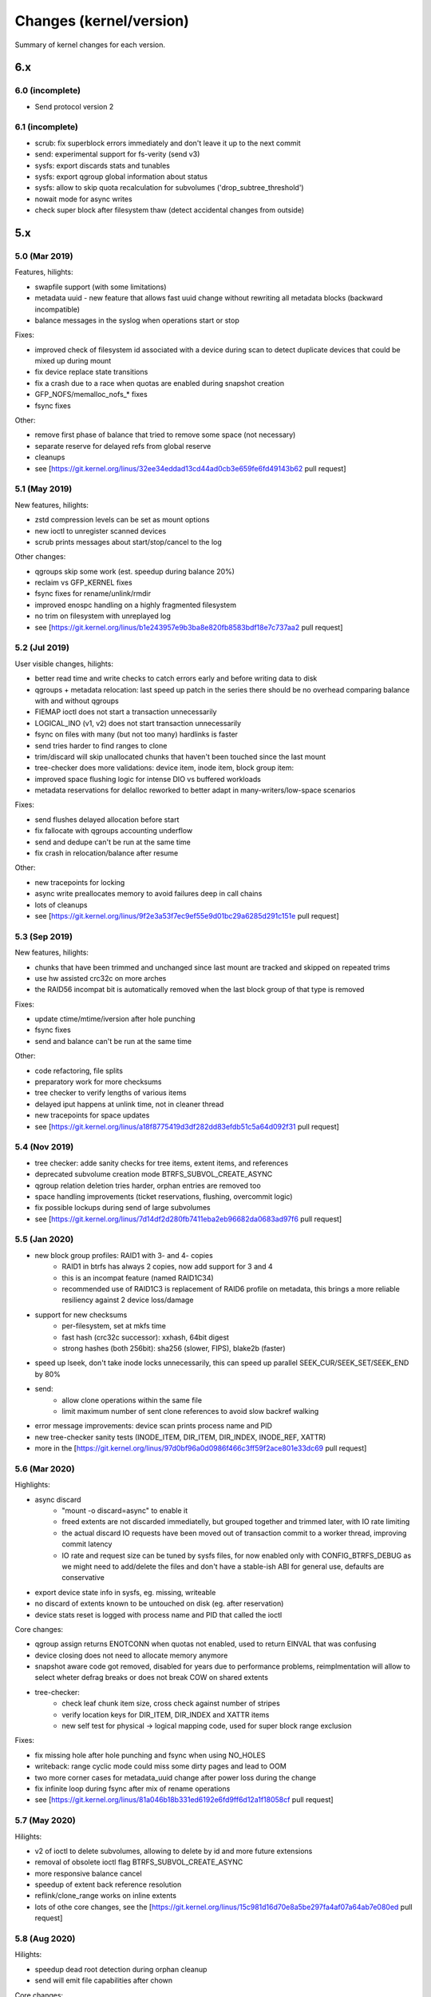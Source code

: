 Changes (kernel/version)
========================

Summary of kernel changes for each version.

6.x
---

6.0 (incomplete)
^^^^^^^^^^^^^^^^

* Send protocol version 2

6.1 (incomplete)
^^^^^^^^^^^^^^^^

* scrub: fix superblock errors immediately and don't leave it up to the next commit
* send: experimental support for fs-verity (send v3)
* sysfs: export discards stats and tunables
* sysfs: export qgroup global information about status
* sysfs: allow to skip quota recalculation for subvolumes ('drop_subtree_threshold')
* nowait mode for async writes
* check super block after filesystem thaw (detect accidental changes from outside)

5.x
---

5.0 (Mar 2019)
^^^^^^^^^^^^^^

Features, hilights:

* swapfile support (with some limitations)
* metadata uuid - new feature that allows fast uuid change without rewriting all metadata blocks (backward incompatible)
* balance messages in the syslog when operations start or stop

Fixes:

* improved check of filesystem id associated with a device during scan to detect duplicate devices that could be mixed up during mount 
* fix device replace state transitions
* fix a crash due to a race when quotas are enabled during snapshot creation
* GFP_NOFS/memalloc_nofs_* fixes
* fsync fixes

Other:

* remove first phase of balance that tried to remove some space (not necessary)
* separate reserve for delayed refs from global reserve
* cleanups
* see [https://git.kernel.org/linus/32ee34eddad13cd44ad0cb3e659fe6fd49143b62 pull request]

5.1 (May 2019)
^^^^^^^^^^^^^^

New features, hilights:

* zstd compression levels can be set as mount options
* new ioctl to unregister scanned devices
* scrub prints messages about start/stop/cancel to the log

Other changes:

* qgroups skip some work (est. speedup during balance 20%)
* reclaim vs GFP_KERNEL fixes
* fsync fixes for rename/unlink/rmdir
* improved enospc handling on a highly fragmented filesystem
* no trim on filesystem with unreplayed log
* see [https://git.kernel.org/linus/b1e243957e9b3ba8e820fb8583bdf18e7c737aa2 pull request]

5.2 (Jul 2019)
^^^^^^^^^^^^^^

User visible changes, hilights:

* better read time and write checks to catch errors early and before writing data to disk
* qgroups + metadata relocation: last speed up patch in the series there should be no overhead comparing balance with and without qgroups
* FIEMAP ioctl does not start a transaction unnecessarily
* LOGICAL_INO (v1, v2) does not start transaction unnecessarily
* fsync on files with many (but not too many) hardlinks is faster
* send tries harder to find ranges to clone
* trim/discard will skip unallocated chunks that haven't been touched since the last mount
* tree-checker does more validations: device item, inode item, block group item:
* improved space flushing logic for intense DIO vs buffered workloads
* metadata reservations for delalloc reworked to better adapt in many-writers/low-space scenarios

Fixes:

* send flushes delayed allocation before start
* fix fallocate with qgroups accounting underflow
* send and dedupe can't be run at the same time
* fix crash in relocation/balance after resume

Other:

* new tracepoints for locking
* async write preallocates memory to avoid failures deep in call chains
* lots of cleanups
* see [https://git.kernel.org/linus/9f2e3a53f7ec9ef55e9d01bc29a6285d291c151e pull request]

5.3 (Sep 2019)
^^^^^^^^^^^^^^

New features, hilights:

* chunks that have been trimmed and unchanged since last mount are tracked and skipped on repeated trims
* use hw assisted crc32c on more arches
* the RAID56 incompat bit is automatically removed when the last block group of that type is removed

Fixes:

* update ctime/mtime/iversion after hole punching
* fsync fixes
* send and balance can't be run at the same time

Other:

* code refactoring, file splits
* preparatory work for more checksums
* tree checker to verify lengths of various items
* delayed iput happens at unlink time, not in cleaner thread
* new tracepoints for space updates
* see [https://git.kernel.org/linus/a18f8775419d3df282dd83efdb51c5a64d092f31 pull request]

5.4 (Nov 2019)
^^^^^^^^^^^^^^

* tree checker: adde sanity checks for tree items, extent items, and references
* deprecated subvolume creation mode BTRFS_SUBVOL_CREATE_ASYNC
* qgroup relation deletion tries harder, orphan entries are removed too
* space handling improvements (ticket reservations, flushing, overcommit logic)
* fix possible lockups during send of large subvolumes
* see [https://git.kernel.org/linus/7d14df2d280fb7411eba2eb96682da0683ad97f6 pull request]

5.5 (Jan 2020)
^^^^^^^^^^^^^^

* new block group profiles: RAID1 with 3- and 4- copies
   * RAID1 in btrfs has always 2 copies, now add support for 3 and 4
   * this is an incompat feature (named RAID1C34)
   * recommended use of RAID1C3 is replacement of RAID6 profile on metadata, this brings a more reliable resiliency against 2 device loss/damage
* support for new checksums
   * per-filesystem, set at mkfs time
   * fast hash (crc32c successor): xxhash, 64bit digest
   * strong hashes (both 256bit): sha256 (slower, FIPS), blake2b (faster)
* speed up lseek, don't take inode locks unnecessarily, this can speed up parallel SEEK_CUR/SEEK_SET/SEEK_END by 80%
* send:
   * allow clone operations within the same file
   * limit maximum number of sent clone references to avoid slow backref walking
* error message improvements: device scan prints process name and PID
* new tree-checker sanity tests (INODE_ITEM, DIR_ITEM, DIR_INDEX, INODE_REF, XATTR)
* more in the [https://git.kernel.org/linus/97d0bf96a0d0986f466c3ff59f2ace801e33dc69 pull request]

5.6 (Mar 2020)
^^^^^^^^^^^^^^

Highlights:

* async discard
   * "mount -o discard=async" to enable it
   * freed extents are not discarded immediatelly, but grouped together and trimmed later, with IO rate limiting
   * the actual discard IO requests have been moved out of transaction commit to a worker thread, improving commit latency
   * IO rate and request size can be tuned by sysfs files, for now enabled only with CONFIG_BTRFS_DEBUG as we might need to add/delete the files and don't have a stable-ish ABI for general use, defaults are conservative
* export device state info in sysfs, eg. missing, writeable
* no discard of extents known to be untouched on disk (eg. after reservation)
* device stats reset is logged with process name and PID that called the ioctl

Core changes:

* qgroup assign returns ENOTCONN when quotas not enabled, used to return EINVAL that was confusing
* device closing does not need to allocate memory anymore
* snapshot aware code got removed, disabled for years due to performance problems, reimplmentation will allow to select wheter defrag breaks or does not break COW on shared extents
* tree-checker:
   * check leaf chunk item size, cross check against number of stripes
   * verify location keys for DIR_ITEM, DIR_INDEX and XATTR items
   * new self test for physical -> logical mapping code, used for super block range exclusion

Fixes:

* fix missing hole after hole punching and fsync when using NO_HOLES
* writeback: range cyclic mode could miss some dirty pages and lead to OOM
* two more corner cases for metadata_uuid change after power loss during the change
* fix infinite loop during fsync after mix of rename operations
* see [https://git.kernel.org/linus/81a046b18b331ed6192e6fd9ff6d12a1f18058cf pull request]

5.7 (May 2020)
^^^^^^^^^^^^^^

Hilights:

* v2 of ioctl to delete subvolumes, allowing to delete by id and more future extensions
* removal of obsolete ioctl flag BTRFS_SUBVOL_CREATE_ASYNC
* more responsive balance cancel
* speedup of extent back reference resolution
* reflink/clone_range works on inline extents
* lots of othe core changes, see the [https://git.kernel.org/linus/15c981d16d70e8a5be297fa4af07a64ab7e080ed pull request]

5.8 (Aug 2020)
^^^^^^^^^^^^^^

Hilights:

* speedup dead root detection during orphan cleanup
* send will emit file capabilities after chown

Core changes:

* improved global block reserve utilization
* direct io cleanups and fixes
* refactored block group reading code
* lots of other core changes see the [https://git.kernel.org/linus/f3cdc8ae116e27d84e1f33c7a2995960cebb73ac pull request]

5.9 (Oct 2020)
^^^^^^^^^^^^^^

Hilights:

* add mount option ''rescue'' to unify options for various recovery tasks on a mounted filesystems
* mount option ''inode_cache'' is deprecated and will be removed in 5.11
* removed deprecated options ''alloc_start'' and ''subvolrootid''
* sysfs exports information about qgroups and relations
* FS_INFO ioctl exports more information from the filesystem (notably type of checksum)
* running balance detects Ctrl-C too
* performance improvements in fsync
* mount-time prefetch of chunk tree
* for other changes see the [https://git.kernel.org/linus/6dec9f406c1f2de6d750de0fc9d19872d9c4bf0d pull request]

5.10 (Dec 2020)
^^^^^^^^^^^^^^^

Hilights:

* performance improvements in fsync (dbench workload: higher throughput, lower latency)
* sysfs exports current exclusive operataion (balance, resize, device add/del/...)
* sysfs exports supported send stream version

Core:

* direct io uses iomap infrastructure (no more ''struct buffer_head'')
* space reservations for data now use ticket infrastructure
* cleanups, refactoring, preparatory work
* error handling improvements
* fixes
* for other changes see the [https://git.kernel.org/linus/11e3235b4399f7e626caa791a68a0ea8337f6683 pull request]

5.11 (Feb 2021)
^^^^^^^^^^^^^^^

* new mount option ''rescue'', various modes how to access a damaged filesystem
* sysfs updates: filesystem generation, supported ''rescue'' modes, read mirror policy
* removed feature: ''mount -o inode_cache''
* free space tree fixes, v1 cache removed during conversion

Core:

* locking switched to standard rw semaphores
* direct IO ported to iomap infrastructure
* zoned allocation mode preparation
* subpage blocksize preparation
* various performance improvements (skipping unnecessary work)
* for other changes see the [https://git.kernel.org/linus/f1ee3b8829006b3fda999f00f0059aa327e3f3d0 pull request]                                                                                                

5.12 (Apr 2021)
^^^^^^^^^^^^^^^

Features:

* zoned mode (SMR/ZBC/ZNS friendly allocation mode), first working version with limitations
* misc performance improvements
   * flushing and ticket space reservations
   * preemptive background flushing
   * less lock contention for delayed refs
   * dbench-like workload (+7% throughput, -20% latency)

Core changes:

* subpage block size support peparations

Fixes:

* swapfile fixes (vs scrub, activation vs snapshot creation)
* for other changes see the [https://git.kernel.org/linus/6f3952cbe00b74739f540981d1afe84cd4dac879 pull request]                                                                                                

5.13 (Jun 2021)
^^^^^^^^^^^^^^^

User visible improvements

* readahead for send, improving run time of full send by 10% and for incremental by 25%
* make reflinks respect O_SYNC, O_DSYNC and S_SYNC flags
* export supported sectorsize values in sysfs (currently only page size, more once full subpage support lands)
* more graceful errors and warnings on 32bit systems when logical addresses for metadata reach the limit posed by unsigned long in page::index
   * error: fail mount if there's a metadata block beyond the limit
   * error: new metadata block would be at unreachable address
   * warn when 5/8th of the limit is reached, for 4K page systems it's 10T, for 64K page it's 160T
* zoned mode
   * relocated zones get reset at the end instead of discard
   * automatic background reclaim of zones that have 75%+ of unusable space, the threshold is tunable in sysfs

Fixes

* fix inefficient preemptive reclaim calculations
* fix exhaustion of the system chunk array due to concurrent allocations
* fix fallback to no compression when racing with remount
* fix unmountable seed device after fstrim
* fix fiemap to print extents that could get misreported due to internal extent splitting and logical merging for fiemap output
* preemptive fix for dm-crypt on zoned device that does not properly advertise zoned support

Core changes

* add inode lock to synchronize mmap and other block updates (eg. deduplication, fallocate, fsync)
* subpage support (continued)
   * metadata changes now support read and write
* error handling through out relocation call paths
* many other cleanups and code simplifications
* for other changes see the [https://git.kernel.org/linus/55ba0fe059a577fa08f23223991b24564962620f pull request]                                                                                                

5.14 (Aug 2021)
^^^^^^^^^^^^^^^

Hilights:

* new sysfs knob to limit scrub IO bandwidth per device
* device stats are also available in /sys/fs/btrfs/FSID/devinfo/DEVID/error_stats
* support cancellable resize and device delete ioctls
* change how the empty value is interpreted when setting a property, so far we have only 'btrfs.compression' and we need to distinguish a reset to defaults and setting "do not compress", in general the empty value will always mean 'reset to defaults' for any other property, for compression it's either 'no' or 'none' to forbid compression
* performance improvements (xattrs, truncate)
* space handling improvements, preemptive flushing
* more subpage support preparation
* for other changes see the [https://git.kernel.org/linus/122fa8c588316aacafe7e5a393bb3e875eaf5b25 pull request]

5.15 (Nov 2021)
^^^^^^^^^^^^^^^

Features:

* fs-verity support, using standard ioctls, backward compatible with read-only limitation on inodes with previously enabled fs-verity
* idmapped mount support
* make mount with rescue=ibadroots more tolerant to partially damaged trees
* allow raid0 on a single device and raid10 on two devices, degenerate cases but might be useful as an intermediate step during conversion to other profiles
* zoned mode block group auto reclaim can be disabled via sysfs knob

Performance improvements:

* continue readahead of node siblings even if target node is in memory, could speed up full send (on sample test +11%)
* batching of delayed items can speed up creating many files
* fsync/tree-log speedups
   * avoid unnecessary work (gains +2% throughput, -2% run time on sample load)
   * reduced lock contention on renames (on dbench +4% throughput, up to -30% latency)

Fixes:

* various zoned mode fixes
* preemptive flushing threshold tuning, avoid excessive work on almost full filesystems

Core:

* continued subpage support, preparation for implementing remaining features like compression and defragmentation; with some limitations, write is now enabled on 64K page systems with 4K sectors, still considered experimental
   * no readahead on compressed reads
   * inline extents disabled
   * disabled raid56 profile conversion and mount
* improved flushing logic, fixing early ENOSPC on some workloads
* inode flags have been internally split to read-only and read-write incompat bit parts, used by fs-verity
* new tree items for fs-verity: descriptor item, Merkle tree item
* inode operations extended to be namespace-aware
* cleanups and refactoring
* for other changes see the [https://git.kernel.org/linus/87045e6546078dae215d1bd3b2bc82b3ada3ca77 pull request]

5.16 (Jan 2022)
^^^^^^^^^^^^^^^

Related projects: kernel port of zstd 1.4.10 also [https://git.kernel.org/pub/scm/linux/kernel/git/torvalds/linux.git/commit/?id=c8c109546a19613d323a319d0c921cb1f317e629 released] in 5.16

Performance related:

* misc small inode logging improvements (+3% throughput, -11% latency on sample dbench workload)
* more efficient directory logging: bulk item insertion, less tree searches and locking
* speed up bulk insertion of items into a b-tree, which is used when logging directories, when running delayed items for directories (fsync and transaction commits) and when running the slow path (full sync) of an fsync (bulk creation run time -4%, deletion -12%)

Core:

* continued subpage support
   * make defragmentation work
   * make compression write work
* zoned mode
   * support ZNS (zoned namespaces), zone capacity is number of usable blocks in each zone
   * add dedicated block group (zoned) for relocation, to prevent out of order writes in some cases
   * greedy block group reclaim, pick the ones with least usable space first
* preparatory work for send protocol updates
* error handling improvements
* cleanups and refactoring
* for other changes see the [https://git.kernel.org/linus/037c50bfbeb33b4c74e120eef5b8b99d8f025418 pull request]

5.17 (Mar 2022)
^^^^^^^^^^^^^^^

Features:

* make send work with concurrent block group relocation
* new exclusive operation 'balance paused' to allow adding a device to filesystem with paused balance
* new sysfs file for fsid stored in the per-device directory to help distinguish devices when seeding is enabled

Performance:

* less metadata needed for directory logging, directory deletion is 20-40% faster
* in zoned mode, cache zone information during mount to speed up repeated queries (about 50% speedup)
* free space tree entries get indexed and searched by size (latency -30%, search run time -30%)
* less contention in tree node locking when inserting a key and no splits are needed (files/sec in fsmark improves by 1-20%)

Fixes:

* defrag rewrite from 5.16 fixed
* get rid of warning when mounted with flushoncommit

Core:

* global reserve stealing got simplified and cleaned up in evict
* more preparatory work for extent tree v2
* remove readahead framework
* error handling improvements
* for other changes see the [https://git.kernel.org/linus/d601e58c5f2901783428bc1181e83ff783592b6b pull request]

4.x
---

4.0 (Apr 2015)
^^^^^^^^^^^^^^

* file creation time is stored (no easy interface to read it yet)
* fsync and log replay fixes
* lots of cleanups and other fixes

4.1 (Jun 2015)
^^^^^^^^^^^^^^

Fixes:

* regression in chunk removal, conversion to raid1 possible again
* log tree corruption fix with ''-o discard'' mount
* bare xattr namespace attribute is not accepted
* orphan cleanup is started for implicitly mounted default subvolume
* send fixes
* cloning within same file
* EXTENT_SAME ioctl infinite loop fix
* avoid more ENOSPC in delayed-iput context
* a few ENOMEM fixes
* ''automatic empty block group removal'' fixups

Speedups:

* large file deletion: run delayed refs more often
* large file deletion: don't build up too much work from crc
* transaction commit latency improved
* block group cache writeout

Qgroup:

* limits are shared upon snapshot
* allow to remove qgroup which has parent but no child
* fix status of qgroup consistency after rescan
* fix quota status bits after dsiabling
* mark qgroups inconsistent after assign/delete actions
* code cleanups

4.2 (Aug 2015)
^^^^^^^^^^^^^^

Enhancements:

* transaction abort now reports the caller, not the helper function
* INO_LOOKUP ioctl: unprivileged if used to just get the rootid (aka. subvolume id)
* unified ''subvol='' and ''subvolid='' mounting, show the mounted subvol in mount options; also, ''/proc/self/mountinfo'' now always correctly shows the mounted subvolume
* reworked internal qgroup logic
* send: use received_uuid of parent during send
* sysfs: preparatory works for exporting more stats about devices
* deduplication on the same inode works
* deduplication does not change mtime/ctime

Fixes:

* in send: cloning, renames, orphans
* few more ENOSPC fixes in case of block group creation/removal
* fix hang during inode eviction due to concurrent readahead
* EXTENT_SAME ioctl: handle unaligned length
* more fixes around automatic block group removal
* deadlock with EXTENT_SAME and readahead
* for feature NO_HOLES: fsync, truncate

4.3 (Nov 2015)
^^^^^^^^^^^^^^

* fix raid56 rebuild with missing device
* discard ioctl will return the number of bytes
* more bugfixes and cleanups

4.4 (Jan 2016)
^^^^^^^^^^^^^^

* send fixes: cloning, sending with parent
* improved handling of framgented space using bitmaps
* new mount option for debugging: fragment=data|metadata|all
* updated balance filters: limit, stripes, usage
* more bugfixes and cleanups

4.5 (Mar 2016)
^^^^^^^^^^^^^^

* free space cache v2: an incompat feature to track the free space cache as a b-tree
* balance:
   * '-dconvert=dup' supported
   * continue but warn if metadata have lower redundancy than data
* fixes:
   * trim does not overwrite bootloader area (introduced in 4.3, fixed in 4.4.x stable kernels)
* assorted bugfixes, improvements or cleanups

4.6 (May 2016)
^^^^^^^^^^^^^^

* mount options:
   * usebackuproot - replace 'recovery' (works but is deprecated)
   * logreplay, nologreplay - disable log replay at mount time, does no writes to the device
   * norecovery - synthetic option to disable recovery at mount time and disable writes (now does: nologreplay)
* default inline limit is now 2048 (instead of page size, usually 4096)
* /dev/btrfs-control now understands the GET_SUPPORTE_FEATURES ioctl
* get rid of harmless message "''could not find root %llu''"
* preparatory work for subpage-blocksize patchset
* fix bug when using overlayfs
* fixes in readahead, log replay, fsync, and more

4.7 (Jul 2016)
^^^^^^^^^^^^^^

* allow balancing to dup with multi-device
* device deletion by id (additionally to by path)
* renameat2: add support for RENAME_EXCHANGE and RENAME_WHITEOUT
* enhanced selftests
* more preparatory work for "blocksize < page size"
* more validation checks of superblock (discovered by fuzzing)
* advertise which crc32c implementation is being used at module load
* fixed space report by ''df'' with mixed block groups
* log replay fixes
* device replace fixes

4.8 (Oct 2016)
^^^^^^^^^^^^^^

* space reservations and handling uses ticketed system, this should improve latency and fairness in case when there are several threads blocked on flushing
* fixes of bugs triggered by fuzzed images
* global ratelmit of all printed messages
* several send, qgroup fixes
* cleanups

4.9 (Dec 2016)
^^^^^^^^^^^^^^

* improved performance of extent sharing detection in FIEMAP

Fixes:

* device delete hang at the end of the operation
* free space tree bitmap endianity fixed on big-endian machines
* parallel incremental send and balance issue fixed
* cloning ioctl can be interrupted by a fatal signal
* other stability fixes or cleanups

4.10 (Feb 2017)
^^^^^^^^^^^^^^^

* balance: human readable block group descripion in the log
* balance: fix storing of stripes_min, stripes_max filters to the on-disk item
* qgroup: fix accounting bug during concurrent balance run
* better worker thread resource limit checks
* fix ENOSPC during hole punching
* fix ENOSPC when reflinking a heavily fragmented file
* fix crash when certain tracepoints are enabled
* fix compat ioctl calls on non-compat systems
* improved delayed ref iteration performance
* many cleanups

4.11 (May 2017)
^^^^^^^^^^^^^^^

* mostly a cleanup release
* improved csum mismatch messages
* move some qgroup work out of transaction commit
* let unlink temporarily exceed quotas
* fix truncate and lockless DIO writes
* incremental send fixes
* fix remount using ssd and nossd combinations

4.12 (Jul 2017)
^^^^^^^^^^^^^^^

* new tracepoints: file item
* fix qgoup accounting when inode_cache is in use
* fix incorrect number report in stat::t_blocks under certain conditions
* raid56 fixes:
   * enable auto-repair during read (ie. similar to what raid1 and raid10 do)
   * fix potential crash with concurrent scrub and dev-replace
   * fix potential crash when cancelling dev-replace
   * fix false reports during scrub when it's possible to do repair
   * fix wrong mirror report during repair
* many cleanups

4.13 (Sep 2017)
^^^^^^^^^^^^^^^

* deprecated: mount option ''alloc_start''
* qgroups: new sysctl to allow temporary quota override with CAP_SYS_RESOURCE
* statx syscall support
* nowait AIO support
* lots of cleanups around bio processing and error handling
* memory allocation constraint cleanups and improvements
* more sanity checks (for dir_item)
* compression will be skipped if there's no improvement (at least one block)
* fix invalid extent maps due to hole punching
* fix: sgid not cleared when changing acls
* some enospc corner case fixes
* send fixes
* other cleanups

4.14 (Nov 2017)
^^^^^^^^^^^^^^^

* added zstd compression
* fine-grained check for degraded mount (verify raid constraints on chunk level, not device level)
* userspace transaction ioctl has been deprecated, scheduled for removal in 4.17
* foundation code for compression heuristics
* mount option 'ssd' does not force block allocation alignments

Fixes:

* potential raid repair and compression crash
* prevent to set invalid default subvolid
* resume qgroup rescan on rw remount
* better reporting of detected checksum mismatches for DIO
* compression for defrag vs per-file behaves as expected, respecting the requested value
* possible deadlock with readdir and pagefault
* emission of invalid clone operations in send
* cleanups and refactoring

4.15 (Jan 2018)
^^^^^^^^^^^^^^^

New features:

* extend mount options to specify zlib compression level, <i>-o compress=zlib:9</i>
* v2 of ioctl "extent to inode mapping"
* populate compression heuristics logic
* enable indexing for btrfs as lower filesystem in overlayfs
* speedup page cache readahead during send on large files

Internal changes:

* more sanity checks of b-tree items when reading them from disk
* more EINVAL/EUCLEAN fixups, missing BLK_STS_* conversion, other errno or error handling fixes
* remove some homegrown IO-related logic, that's been obsoleted by core block layer changes (batching, plug/unplug, own counters)
* add ref-verify, optional debugging feature to verify extent reference accounting
* simplify code handling outstanding extents, make it more clear where and how the accounting is done
* make delalloc reservations per-inode, simplify the code and make the logic more straightforward
* extensive cleanup of delayed refs code
* fix send ioctl on 32bit with 64bit kernel

4.16 (Apr 2018)
^^^^^^^^^^^^^^^

* fallocate: implement zero range mode
* avoid losing data raid profile when deleting a device
* tree item checker: more checks for directory items and xattrs
* raid56 recovery: don't use cached stripes, that could be potentially changed and a later RMW or recovery would lead to corruptions or failures
* let raid56 try harder to rebuild damaged data, reading from all stripes if necessary
* fix scrub to repair raid56 in a similar way as in the case above
* cleanups: device freeing, removed some call indirections, redundant bio_put/_get, unused parameters, refactorings and renames
* RCU list traversal fixups
* simplify mount callchain, remove recursing back when mounting a subvolume
* plug for fsync, may improve bio merging on multiple devices
* compression heuristic: replace heap sort with radix sort, gains some performance
* add extent map selftests, buffered write vs dio
* see [https://git.kernel.org/linus/31466f3ed710e5761077190809e694f55aed5deb pull request]

4.17 (Jun 2018)
^^^^^^^^^^^^^^^

* mount options: new nossd_spread; subvolid will detect junk after the number and fail the mount
* add message after cancelled device replace
* direct module dependency on libcrc32, removed own crc wrappers
* removed user space transaction ioctls
* use lighter locking when reading /proc/self/mounts (RCU)
* skip writeback of last page when truncating file to same size
* send: do not issue unnecessary truncate operations
* selftests: more tree block validation
* fix fsync after hole punching when using no-holes feature
* raid56:
   * make sure target is identical to source when raid56 rebuild fails after dev-replace
   * faster rebuild during scrub, batch by stripes and not block-by-block
   * make more use of cached data when rebuilding from a missing device
* [https://git.kernel.org/linus/94514bbe9e5c402c4232af158a295a8fdfd72a2c pull request]

4.18 (Aug 2018)
^^^^^^^^^^^^^^^

* added support for the ioctl FS_IOC_FSGETXATTR, per-inode flags, successor of GET/SETFLAGS; now supports only existing flags: append, immutable, noatime, nodump, sync
* 3 new unprivileged ioctls to allow users to enumerate subvolumes
* dedupe syscall implementation does not restrict the range to 16MiB, though it still splits the whole range to 16MiB chunks
* on user demand, rmdir() is able to delete an empty subvolume, export the capability in sysfs
* fix inode number types in tracepoints, other cleanups
* send: improved speed when dealing with a large removed directory,  measurements show decrease from 2000 minutes to 2 minutes on a  directory with 2 million entries
* pre-commit check of superblock to detect a mysterious in-memory corruption
* log message updates
* [https://git.kernel.org/linus/704996566f97e0e24c97052f81678060c213c260 pull request]

4.19 (Oct 2018)
^^^^^^^^^^^^^^^

Hilights, no big changes in this releaase:

* allow defrag on opened read-only files that have rw permissions
* tree checker improvements, reported by fuzzing
* send, fix incorrect file layout after hole punching beyond eof
* reset on-disk device stats value after replace
* assorted fixes, cleanups and dead code removal
* [https://git.kernel.org/linus/318b067a5dd649d198c2ba00cf7408d778fc00b4 pull request]

4.20 (Dec 2018)
^^^^^^^^^^^^^^^

Performance improvements:

* fewer wakeups and blocking during b-tree traversals, improved latencies and scalability
* qgroups: 30+% run time improvement during balance, no accounting on unchanged subtrees (continued)
* use a cached variant of rb-tree, speeds up traversal in some cases

Fixes:

* trim
   * could miss some block groups, if logical offset was too high and did not fit the range
   * better error reporting, continue as far as possible
   * less interaction with transaction commit
* fsync: fix log replay and O_TMPFILE warnings
* qgroups: fix rescan that might misc some dirty groups
* don't clean dirty pages during buffered writes, this could lead to lost updates in some corner cases
* some block groups could have been delayed in creation, if the allocation triggered another one
* error handling improvements
* other cleanups and refactoring
* [https://git.kernel.org/linus/a1a4f841ec4585185c0e75bfae43a18b282dd316 pull request]

3.x
---

3.0 (Jul 2011)
^^^^^^^^^^^^^^

* Filesystem scrub
* Auto-defragmentation (autodefrag mount option)
* Improved block allocator
* Sped up file creation/deletion by delayed operation

3.1 (Oct 2011)
^^^^^^^^^^^^^^

* Stability fixes (lots of them, really), notably fixing early ENOSPC, improved handling of a few error paths and corner cases, fix for the crash during log replay.

3.2 (Jan 2012)
^^^^^^^^^^^^^^

* Log of past roots to aid recovery (option ''recovery'')
* Subvolumes mountable by full path
* Added ''nospace_cache'' option
* Lots of space accounting fixes
* Improved scrub performance thanks to new read-ahead infrastructure
* Scrub prints paths of corrupted files
* ioctl for resolving logical->inode and inode->path
* Integrated raid-repair (if possible)
* Data corruption fix for parallel snapshot creation
* Write barriers for multiple devices were fixed to be more resistant in case of power failure

3.3 (Mar 2012)
^^^^^^^^^^^^^^

* restriper - infrastructure to change btrfs raid profiles on the fly via balance
* optional integrity checker infrastructure ([http://lwn.net/Articles/466493/ details])
* fixed a few corner cases where TRIM did not process some blocks
* cluster allocator improvements (less fragmentation, some speedups)

3.4 (May 2012)
^^^^^^^^^^^^^^

* Allow metadata blocks larger than the page size (4K). This allows metadata blocks up to 64KB in size. In practice 16K and 32K seem to work best. For workloads with lots of metadata, this cuts down the size of the extent allocation tree dramatically and fragments much less. (Chris Mason)
* Improved error handling (IO errors). This gives Btrfs the ability to abort transactions and go read-only on errors other than internal logic errors and ENOMEM more gracefully instead of crashing. (Jeff Mahoney)
* Reworked the way in which metadata interacts with the page cache. page->private now points to the btrfs extent_buffer object, which makes everything faster. The code was changed so it now writes a whole extent buffer at a time instead of allowing individual pages to go down. It is now more aggressive about dropping pages for metadata blocks that were freed due to COW. Overall, metadata caching is much faster now. (Josef Bacik)

3.5 (Jun 2012)
^^^^^^^^^^^^^^

* collect device statistics (read/write failures, checksum errors, corrupted blocks)
* integrity checker (3.3+) supports bigblocks (3.4+)
* more friendly NFS support (native ''i_version'')
* ''thread_pool'' mount option tunable via remount
* ''fsync'' speed improvements
* several fixes related to read-only mounts
* scrub thread priority lowered to idle
* preparatory works for 3.6 features (''tree_mod_log'')

3.6 (Sep 2012)
^^^^^^^^^^^^^^

* subvolume-aware quotas (''qgroups'')
* support for send/receive between snapshot changes ([http://lwn.net/Articles/506244/ LWN article])
* ''atime'' is not updated on read-only snapshots ([http://lwn.net/Articles/499293/ LWN article])
* allowed cross-subvolume file clone (aka. reflink)
* remount with ''no'' compression possible
* new ioctl to read device readiness status
* speed improvement for concurrent multithreaded reads

3.7 (Dec 2012)
^^^^^^^^^^^^^^

* ''fsync'' speedups
* removed limitation of number of hardlinks in a single directory
* file hole punching ([http://lwn.net/Articles/415889/ LWN article])
* per-file ''NOCOW''
* fixes to send/receive

3.8 (Feb 2013)
^^^^^^^^^^^^^^

* ability to replace devices at runtime in an effective way ([http://lwn.net/Articles/524589/ description])
* speed improvements (cumulative effect of many small improvements)
* a few more bugfixes

3.9 (Apr 2013)
^^^^^^^^^^^^^^

* preliminary Raid 5/6 support (details in the [http://www.spinics.net/lists/linux-btrfs/msg22169.html announcement])
* snapshot-aware defrag
* a mode of ''send'' to avoid transferring file data
* direct IO speedup ([https://patchwork.kernel.org/patch/2114921/ numbers])
* new ''ioctl''s to set/get filesystem label
* defrag is cancellable

3.10 (Jun 2013)
^^^^^^^^^^^^^^^

* reduced size of metadata by so-called '''[[Feature:Skinny_Metadata|skinny extents]]''' [http://git.kernel.org/linus/3173a18f70554fe7880bb2d85c7da566e364eb3c]
* enhanced syslog message format [http://permalink.gmane.org/gmane.comp.file-systems.btrfs/24330]
* the mount option ''subvolrootid'' is deprecated
* lots of stability improvements, removed <big>many</big> <small>BUG_ONs</small> <!-- a big thing! -->
* qgroups are automatically created when quotas are enabled [http://git.kernel.org/linus/7708f029dca5f1b9e9d6ea01ab10cd83e4c74ff2]
* qgroups are able to ''rescan'' current filesystem and sync the quota state with the existing subvolumes
* enhanced ''send/recv '' format for multiplexing more data into one stream [http://git.kernel.org/linus/c2c71324ecb471c932bc1ff59e46ffcf82f274fc]
* various unsorted code cleanups, minor performance updates

3.11 (Sep 2013)
^^^^^^^^^^^^^^^

* extent cloning within one file
* ioctl to wait for quota rescan completion
* device deletion returns error code to userspace (not in syslog anymore)
* usual load of small fixes and improvements

3.12 (Nov 2013)
^^^^^^^^^^^^^^^

* Major performance improvement for send/receive with large numbers of subvolumes
* Support for batch [[deduplication]] (userspace tools required)
* new mount option ''commit'' to set the commit interval
* Lots of stability and bugfix patches

3.13 (Jan 2014)
^^^^^^^^^^^^^^^

* ''fiemap'' exports information about shared extents
* bugfix and stability foucsed release

3.14 (Mar 2014)
^^^^^^^^^^^^^^^

* optional incompat disk format improvement aiming at speedup, removing file hole representation, named ''no-holes''
* ioctl to query/change feature bits (e.g. switching on extended refs on-line now possible)
* export filesystem info through sysfs: features, allocation profiles
* added pairing mount options (for remount)
* heap of small performance optimizations
* snapshot-aware defrag was disabled due to problems

3.15 (Jun 2014)
^^^^^^^^^^^^^^^

* pile of ''send'' fixes (stability, speed)
* worker threads now use kernel workqueues

3.16 (Aug 2014)
^^^^^^^^^^^^^^^

* ''O_TMPFILE'' support [http://kernelnewbies.org/Linux_3.11#head-8be09d59438b31c2a724547838f234cb33c40357]
* reworked qgroup accounting, to fix negative numbers after subvol deletion
* SEARCH_TREE ioctl v2, extended for retrieving more data [http://www.spinics.net/lists/linux-btrfs/msg31213.html]
* new balance filter ''limit'' for more finegrained balancing [http://www.spinics.net/lists/linux-btrfs/msg33872.html]
* ioctl FS_INFO and it's sysfs counterpart export information about ''nodesize'', ''sectorsize'' and ''clone_alignment''
* snapshots are protected during send

3.17 (Oct 2014)
^^^^^^^^^^^^^^^

* fix for the infamous deadlock [https://git.kernel.org/linus/9e0af23764344f7f1b68e4eefbe7dc865018b63d]
* fixed longstanding bug in qgroups accounting after snapshot deletion [https://git.kernel.org/linus/1152651a081720ef6a8c76bb7da676e8c900ac30]
* updated (less inaccurate) ''df'' numbers [https://git.kernel.org/linus/ba7b6e62f420f5a8832bc161ab0c7ba767f65b3d]
* speedup for ''rename'' and ''truncate'', less strict flushes [https://git.kernel.org/linus/8d875f95da43c6a8f18f77869f2ef26e9594fecc]
* updated and fixes to the ''seeding'' feature

3.17 (Oct 2014)
^^^^^^^^^^^^^^^

* fix for the infamous deadlock [https://git.kernel.org/linus/9e0af23764344f7f1b68e4eefbe7dc865018b63d]
* fixed longstanding bug in qgroups accounting after snapshot deletion [https://git.kernel.org/linus/1152651a081720ef6a8c76bb7da676e8c900ac30]
* updated (less inaccurate) ''df'' numbers [https://git.kernel.org/linus/ba7b6e62f420f5a8832bc161ab0c7ba767f65b3d]
* speedup for ''rename'' and ''truncate'', less strict flushes [https://git.kernel.org/linus/8d875f95da43c6a8f18f77869f2ef26e9594fecc]
* updated and fixes to the ''seeding'' feature

3.18 (Dec 2014)
^^^^^^^^^^^^^^^

3.19 (Feb 2015)
^^^^^^^^^^^^^^^

* raid56 supports scrub and device replace

2.6.x
-----

2.6.39 (May 2011)
^^^^^^^^^^^^^^^^^

Per-file compression and NOCOW control. Support for bulk TRIM on SSDs.

2.6.38 (March 2011)
^^^^^^^^^^^^^^^^^^^

Added LZO compression method, FIEMAP bugfixes with delalloc, subvol flags get/set ioctl, allow compression during defrag.

2.6.37 (January 2011)
^^^^^^^^^^^^^^^^^^^^^

On-disk free space cache, asynchronous snapshots, unprivileged subvolume deletion, extent buffer switches from a rbtree with spinlocks to a radix tree with RCU. (Explanations of these features are described in [http://www.linux-mag.com/id/7945 this] article [registration needed]).

2.6.35 (August 2010)
^^^^^^^^^^^^^^^^^^^^

Direct I/O support and -ENOSPC handling of volume management operations, completing the -ENOSPC support.

2.6.34 (May 2010)
^^^^^^^^^^^^^^^^^

Support for changing the default subvolume, a new userspace tool (btrfs), an ioctl that lists all subvolumes, an ioctl to allow improved df math, and other improvements.

2.6.33 (February 2010)
^^^^^^^^^^^^^^^^^^^^^^

Some minor -ENOSPC improvements.

2.6.32 (December 2009)
^^^^^^^^^^^^^^^^^^^^^^

-ENOSPC

Btrfs has not had serious -ENOSPC ("no space") handling, the COW oriented design makes handling such situations more difficult than filesystems that just rewrite the blocks. In this release Josef Bacik (Red Hat) has added the necessary infrastructure to fix that problem. Note: The filesystem may run out of space and still show some free space. That space comes from a data/metadata chunk that can't get filled because there's not space left to create its metadata/data counterpart chunk. This is unrelated to the -ENOSPC handling and will be fixed in the future. Code: [http://git.kernel.org/linus/9ed74f2dba6ebf9f30b80554290bfc73cc3ef083 (commit)]

Proper snapshot and subvolume deletion

In the last btrfs-progs version you have options that allow to delete snapshots and subvolumes without having to use rm. This is much faster because it does the deletion via btree walking. It's also now possible to rename snapshots and subvols. Work done by Yan Zheng (Oracle). Code: [http://git.kernel.org/linus/4df27c4d5cc1dda54ed7d0a8389347f2df359cf9 (commit 1)], [http://git.kernel.org/linus/76dda93c6ae2c1dc3e6cde34569d6aca26b0c918 2)]

Performance improvements

Streaming writes on very fast hardware were previously CPU bound at around 400MB/s. Chris Mason (Oracle) has improved the code so that now it can push over 1GB/s while using the same CPU as XFS (factoring out checksums). There are also improvements for writing large portions of extents, and other workloads. Multidevice setups are also much faster due to the per-BDI writeback changes. The performance of fsync() was greatly improved, which fixed a severe slowdown while using yum in Fedora 11.

Support for "discard" operation on SSD devices

"Discard" support is a way to telling SSD devices which blocks are free so that the underlying firmware knows that it's safe to do some optimizations [http://git.kernel.org/linus/e244a0aeb6a599c19a7c802cda6e2d67c847b154 (commit)], [http://git.kernel.org/linus/0634857488ec6e28fa22920cd0bee3c2ac07ccfd (commit)]

0.x
---

0.13 and older
^^^^^^^^^^^^^^

* Copy on write FS
* Checksumming
* Transactions
* Snapshotting
* Subvolumes

0.14 (April 30, 2008)
^^^^^^^^^^^^^^^^^^^^^

* Support for multiple devices
* raid0, raid1 and raid10, single spindle metadata duplication

0.15 (May 29, 2008)
^^^^^^^^^^^^^^^^^^^

* Metadata back references
* Online growing and shrinking
* Conversion program from Ext3
* data=ordered support
* COW-free data writes.
* focus on stability fixes for the multiple device code

0.16 (August 2008)
^^^^^^^^^^^^^^^^^^

v0.16 does change the disk format from v0.15, and it includes a long list of performance and stability updates.

Fine grained Btree locking

Locking is now done in a top down fashion while searching the btree, and higher level locks are freed when they are no longer required. Extent allocations still have a coarse grained lock, but that will be improved in the next release.

Improved data=ordered

Ordered data mode loosely means any system that prevents garbage or stale data blocks after a crash. It was previously implemented the same way ext3 does it, which is to force pending data writes down before a transaction commits.

The data=ordered code was changed to only modify metadata in the btree after data extents are fully written on disk. This allows a transaction commit to proceed without waiting for all the data writes on the FS to finish.

A single fsync or synchronous write no longer forces all the dirty data on the FS to disk, as it does in ext3 and reiserfsv3.

Although it is not implemented yet, the new data=ordered code would allow atomic writes of almost any size to a single file to be exported to userland.

ACL support (Josef Bacik)

ACLs are implemented and enabled by default.

Lost file prevention (Josef Bacik)

The VFS and posix APIs force filesystems allow files to be unlinked from a directory before they are deleted from the FS. If the system crashes between the unlink and the deletion, the file is still consuming space on disk, but not listed in any directory.

Btrfs now tracks these files and makes sure they are reclaimed if the system crashes before they are fully deleted.

New directory index format (Josef Bacik)

Btrfs indexes directories in two ways. The first index allows fast name lookups, and the second is optimized to return inodes in something close to disk order for readdir. The second index is an important part of good performance for full filesystem backups.

A per-directory sequence number is now used for the second index, removing some worst case conditions around files that are hard linked into the same directory many times.

Faster unmount times (Yan Zheng)

Btrfs waits for old transactions to be completely removed from the FS before unmount finishes. A new reference count cache was added to make this much less IO intensive, improving FS performance in all workloads.

Improved streaming reads and writes

The new data=ordered code makes streaming writes much faster. Streaming reads are improved by tuning the thread pools used to process data checksums after the read is done. On machines with sufficient CPU power to keep up with the disks, data checksumming is able to run as fast as nodatasum mounts.

0.17 (January 2009)
^^^^^^^^^^^^^^^^^^^

Btrfs is now in 2.6.29-rc1!

v0.17 has a new disk format since v0.16. Future releases will try to maintain backwards compatibility with this new format.

Compression

Transparent zlib compression of file data is enabled by mount -o compress.

Improved block allocation routines (Josef Bacik)

Many performance problems in the allocator are addressed in this release

Improved block sharing while moving extents (Yan Zheng)

The btrfs-vol commands to add, remove and balance space across devices triggers a COW of metadata and data blocks. This release is much better at maintaining shared blocks between snapshots when that COW happens.

Seed Device support

It is now possible to create a filesystem to seed other Btrfs filesystems. The original filesystem and devices are included as a readonly starting point to the new FS. All modifications go onto different devices and the COW machinery makes sure the original is unchanged.

Many bug fixes and performance improvements

0.18 (January 2009)
^^^^^^^^^^^^^^^^^^^

v0.18 has the same disk format as 0.17, but a bug was found in the ioctl interface shared between 32 bit and 64 bit programs. This was fixed by changing the ioctl interface. Anyone using 2.6.29-rc2 will need to update to v0.18 of the btrfs progs.

There is no need to reformat though, the disk format is still compatible.


0.19 (June 2009)
^^^^^^^^^^^^^^^^

v0.19 is a forward rolling format change, which means that it can read the v0.18 disk format but older kernels and older btrfs-progs code will not be able to read filesystems created with v0.19. The new code changes the way that extent back references are recorded, making them significantly more efficient. In general, v0.19 is a dramatic speed improvement over v0.18 in almost every workload.

The v0.19 utilities are meant for use with kernels 2.6.31-rc1 and higher. Git trees are available with the new format code for 2.6.30 kernels, please see the download section for details.

If you do not wish to roll forward to the new disk format, use the v0.18 utilities.

